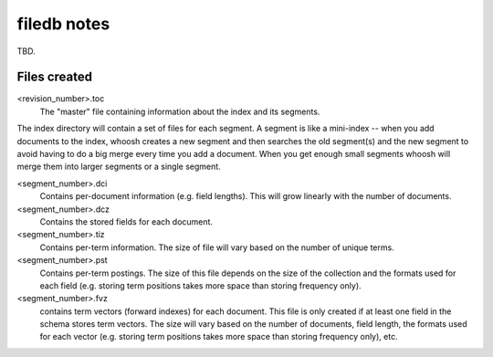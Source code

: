 ============
filedb notes
============

TBD.

Files created
=============

<revision_number>.toc
    The "master" file containing information about the index and its segments.

The index directory will contain a set of files for each segment. A segment is like a mini-index -- when you add documents to the index, whoosh creates a new segment and then searches the old segment(s) and the new segment to avoid having to do a big merge every time you add a document. When you get enough small segments whoosh will merge them into larger segments or a single segment. 

<segment_number>.dci
    Contains per-document information (e.g. field lengths). This will grow linearly with the number of documents. 

<segment_number>.dcz
    Contains the stored fields for each document.

<segment_number>.tiz
    Contains per-term information. The size of file will vary based on the number of unique terms.

<segment_number>.pst
    Contains per-term postings. The size of this file depends on the size of the collection and the formats used for each field (e.g. storing term positions takes more space than storing frequency only).

<segment_number>.fvz
    contains term vectors (forward indexes) for each document. This file is only created if at least one field in the schema stores term vectors. The size will vary based on the number of documents, field length, the formats used for each vector (e.g. storing term positions takes more space than storing frequency only), etc.

